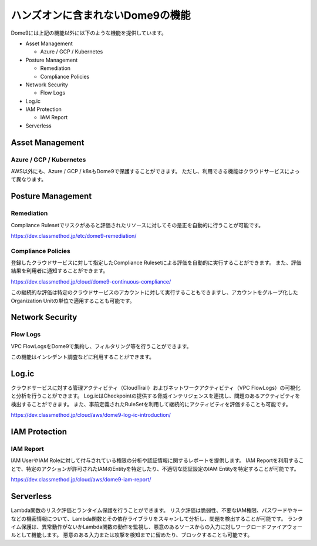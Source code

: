 ハンズオンに含まれないDome9の機能
========================================

Dome9には上記の機能以外に以下のような機能を提供しています。

- Asset Management

  - Azure / GCP / Kubernetes

- Posture Management

  - Remediation
  - Compliance Policies

- Network Security

  - Flow Logs

- Log.ic

- IAM Protection

  - IAM Report

- Serverless


Asset Management
----------------------------------------

----------------------------------------
Azure / GCP / Kubernetes
----------------------------------------

AWS以外にも、Azure / GCP / k8sもDome9で保護することができます。
ただし、利用できる機能はクラウドサービスによって異なります。


Posture Management
----------------------------------------

----------------------------------------
Remediation
----------------------------------------

Compliance Rulesetでリスクがあると評価されたリソースに対してその是正を自動的に行うことが可能です。

https://dev.classmethod.jp/etc/dome9-remediation/


----------------------------------------
Compliance Policies
----------------------------------------

登録したクラウドサービスに対して指定したCompliance Rulesetによる評価を自動的に実行することができます。
また、評価結果を利用者に通知することができます。

https://dev.classmethod.jp/cloud/dome9-continuous-compliance/

この継続的な評価は特定のクラウドサービスのアカウントに対して実行することもできますし、アカウントをグループ化したOrganization Unitの単位で適用することも可能です。


Network Security
----------------------------------------

----------------------------------------
Flow Logs
----------------------------------------

VPC FlowLogsをDome9で集約し、フィルタリング等を行うことができます。

この機能はインシデント調査などに利用することができます。


Log.ic
----------------------------------------

クラウドサービスに対する管理アクティビティ（CloudTrail）およびネットワークアクティビティ（VPC FlowLogs）の可視化と分析を行うことができます。
Log.icはCheckpointの提供する脅威インテリジェンスを連携し、問題のあるアクティビティを検出することができます。
また、事前定義されたRuleSetを利用して継続的にアクティビティを評価することも可能です。

https://dev.classmethod.jp/cloud/aws/dome9-log-ic-introduction/


IAM Protection
----------------------------------------

----------------------------------------
IAM Report
----------------------------------------

IAM UserやIAM Roleに対して付与されている権限の分析や認証情報に関するレポートを提供します。
IAM Reportを利用することで、特定のアクションが許可されたIAMのEntityを特定したり、不適切な認証設定のIAM Entityを特定することが可能です。

https://dev.classmethod.jp/cloud/aws/dome9-iam-report/


Serverless
----------------------------------------

Lambda関数のリスク評価とランタイム保護を行うことができます。
リスク評価は脆弱性、不要なIAM権限、パスワードやキーなどの機密情報について、Lambda関数とその依存ライブラリをスキャンして分析し、問題を検出することが可能です。
ランタイム保護は、異常動作がないかLambda関数の動作を監視し、悪意のあるソースからの入力に対しワークロードファイアウォールとして機能します。
悪意のある入力または攻撃を検知までに留めたり、ブロックすることも可能です。
